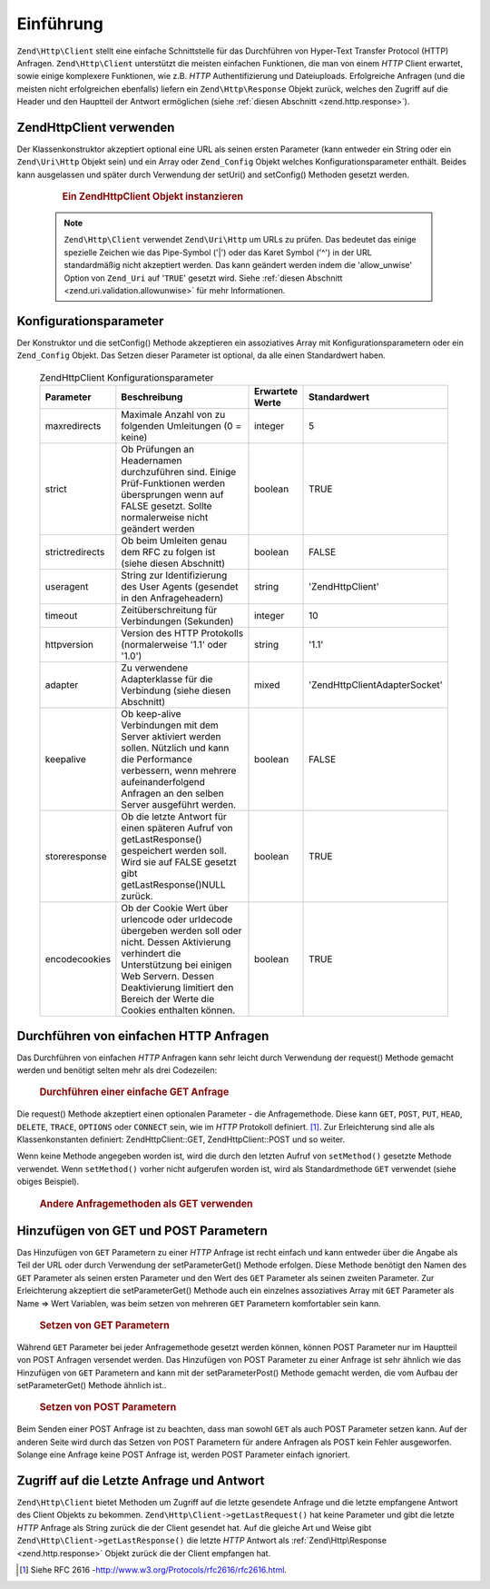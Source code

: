 .. EN-Revision: none
.. _zend.http.client:

Einführung
==========

``Zend\Http\Client`` stellt eine einfache Schnittstelle für das Durchführen von Hyper-Text Transfer Protocol
(HTTP) Anfragen. ``Zend\Http\Client`` unterstützt die meisten einfachen Funktionen, die man von einem *HTTP*
Client erwartet, sowie einige komplexere Funktionen, wie z.B. *HTTP* Authentifizierung und Dateiuploads.
Erfolgreiche Anfragen (und die meisten nicht erfolgreichen ebenfalls) liefern ein ``Zend\Http\Response`` Objekt
zurück, welches den Zugriff auf die Header und den Hauptteil der Antwort ermöglichen (siehe :ref:`diesen
Abschnitt <zend.http.response>`).

.. _zend.http.client.usage:

Zend\Http\Client verwenden
--------------------------

Der Klassenkonstruktor akzeptiert optional eine URL als seinen ersten Parameter (kann entweder ein String oder ein
``Zend\Uri\Http`` Objekt sein) und ein Array oder ``Zend_Config`` Objekt welches Konfigurationsparameter enthält.
Beides kann ausgelassen und später durch Verwendung der setUri() and setConfig() Methoden gesetzt werden.



      .. _zend.http.client.introduction.example-1:

      .. rubric:: Ein Zend\Http\Client Objekt instanzieren

      .. code-block:: php
         :linenos:

         $client = new Zend\Http\Client('http://example.org', array(
             'maxredirects' => 0,
             'timeout'      => 30));

         // Dies macht genau das selbe:
         $client = new Zend\Http\Client();
         $client->setUri('http://example.org');
         $client->setConfig(array(
             'maxredirects' => 0,
             'timeout'      => 30));

         // Man kann auch ein Zend_Config Objekt verwenden um die Konfiguration
         // des Clients zu setzen
         $config = new Zend\Config\Ini('httpclient.ini', 'secure');
         $client->setConfig($config);



   .. note::

      ``Zend\Http\Client`` verwendet ``Zend\Uri\Http`` um URLs zu prüfen. Das bedeutet das einige spezielle
      Zeichen wie das Pipe-Symbol ('\|') oder das Karet Symbol ('^') in der URL standardmäßig nicht akzeptiert
      werden. Das kann geändert werden indem die 'allow_unwise' Option von ``Zend_Uri`` auf '``TRUE``' gesetzt
      wird. Siehe :ref:`diesen Abschnitt <zend.uri.validation.allowunwise>` für mehr Informationen.



.. _zend.http.client.configuration:

Konfigurationsparameter
-----------------------

Der Konstruktor und die setConfig() Methode akzeptieren ein assoziatives Array mit Konfigurationsparametern oder
ein ``Zend_Config`` Objekt. Das Setzen dieser Parameter ist optional, da alle einen Standardwert haben.



      .. _zend.http.client.configuration.table:

      .. table:: Zend\Http\Client Konfigurationsparameter

         +---------------+----------------------------------------------------------------------------------------------------------------------------------------------------------------------------------------------------------------------------------------------+---------------+---------------------------------+
         |Parameter      |Beschreibung                                                                                                                                                                                                                                  |Erwartete Werte|Standardwert                     |
         +===============+==============================================================================================================================================================================================================================================+===============+=================================+
         |maxredirects   |Maximale Anzahl von zu folgenden Umleitungen (0 = keine)                                                                                                                                                                                      |integer        |5                                |
         +---------------+----------------------------------------------------------------------------------------------------------------------------------------------------------------------------------------------------------------------------------------------+---------------+---------------------------------+
         |strict         |Ob Prüfungen an Headernamen durchzuführen sind. Einige Prüf-Funktionen werden übersprungen wenn auf FALSE gesetzt. Sollte normalerweise nicht geändert werden                                                                                 |boolean        |TRUE                             |
         +---------------+----------------------------------------------------------------------------------------------------------------------------------------------------------------------------------------------------------------------------------------------+---------------+---------------------------------+
         |strictredirects|Ob beim Umleiten genau dem RFC zu folgen ist (siehe diesen Abschnitt)                                                                                                                                                                         |boolean        |FALSE                            |
         +---------------+----------------------------------------------------------------------------------------------------------------------------------------------------------------------------------------------------------------------------------------------+---------------+---------------------------------+
         |useragent      |String zur Identifizierung des User Agents (gesendet in den Anfrageheadern)                                                                                                                                                                   |string         |'Zend\Http\Client'               |
         +---------------+----------------------------------------------------------------------------------------------------------------------------------------------------------------------------------------------------------------------------------------------+---------------+---------------------------------+
         |timeout        |Zeitüberschreitung für Verbindungen (Sekunden)                                                                                                                                                                                                |integer        |10                               |
         +---------------+----------------------------------------------------------------------------------------------------------------------------------------------------------------------------------------------------------------------------------------------+---------------+---------------------------------+
         |httpversion    |Version des HTTP Protokolls (normalerweise '1.1' oder '1.0')                                                                                                                                                                                  |string         |'1.1'                            |
         +---------------+----------------------------------------------------------------------------------------------------------------------------------------------------------------------------------------------------------------------------------------------+---------------+---------------------------------+
         |adapter        |Zu verwendene Adapterklasse für die Verbindung (siehe diesen Abschnitt)                                                                                                                                                                       |mixed          |'Zend\Http\Client\Adapter\Socket'|
         +---------------+----------------------------------------------------------------------------------------------------------------------------------------------------------------------------------------------------------------------------------------------+---------------+---------------------------------+
         |keepalive      |Ob keep-alive Verbindungen mit dem Server aktiviert werden sollen. Nützlich und kann die Performance verbessern, wenn mehrere aufeinanderfolgend Anfragen an den selben Server ausgeführt werden.                                             |boolean        |FALSE                            |
         +---------------+----------------------------------------------------------------------------------------------------------------------------------------------------------------------------------------------------------------------------------------------+---------------+---------------------------------+
         |storeresponse  |Ob die letzte Antwort für einen späteren Aufruf von getLastResponse() gespeichert werden soll. Wird sie auf FALSE gesetzt gibt getLastResponse()NULL zurück.                                                                                  |boolean        |TRUE                             |
         +---------------+----------------------------------------------------------------------------------------------------------------------------------------------------------------------------------------------------------------------------------------------+---------------+---------------------------------+
         |encodecookies  |Ob der Cookie Wert über urlencode oder urldecode übergeben werden soll oder nicht. Dessen Aktivierung verhindert die Unterstützung bei einigen Web Servern. Dessen Deaktivierung limitiert den Bereich der Werte die Cookies enthalten können.|boolean        |TRUE                             |
         +---------------+----------------------------------------------------------------------------------------------------------------------------------------------------------------------------------------------------------------------------------------------+---------------+---------------------------------+



.. _zend.http.client.basic-requests:

Durchführen von einfachen HTTP Anfragen
---------------------------------------

Das Durchführen von einfachen *HTTP* Anfragen kann sehr leicht durch Verwendung der request() Methode gemacht
werden und benötigt selten mehr als drei Codezeilen:



      .. _zend.http.client.basic-requests.example-1:

      .. rubric:: Durchführen einer einfache GET Anfrage

      .. code-block:: php
         :linenos:

         $client = new Zend\Http\Client('http://example.org');
         $response = $client->request();

Die request() Methode akzeptiert einen optionalen Parameter - die Anfragemethode. Diese kann ``GET``, ``POST``,
``PUT``, ``HEAD``, ``DELETE``, ``TRACE``, ``OPTIONS`` oder ``CONNECT`` sein, wie im *HTTP* Protokoll definiert.
[#]_. Zur Erleichterung sind alle als Klassenkonstanten definiert: Zend\Http\Client::GET, Zend\Http\Client::POST
und so weiter.

Wenn keine Methode angegeben worden ist, wird die durch den letzten Aufruf von ``setMethod()`` gesetzte Methode
verwendet. Wenn ``setMethod()`` vorher nicht aufgerufen worden ist, wird als Standardmethode ``GET`` verwendet
(siehe obiges Beispiel).



      .. _zend.http.client.basic-requests.example-2:

      .. rubric:: Andere Anfragemethoden als GET verwenden

      .. code-block:: php
         :linenos:

         // Durchführen einer POST Anfrage
         $response = $client->request('POST');

         // Ein weiterer Weg, eine POST Anfrage durchzuführen
         $client->setMethod(Zend\Http\Client::POST);
         $response = $client->request();



.. _zend.http.client.parameters:

Hinzufügen von GET und POST Parametern
--------------------------------------

Das Hinzufügen von ``GET`` Parametern zu einer *HTTP* Anfrage ist recht einfach und kann entweder über die Angabe
als Teil der URL oder durch Verwendung der setParameterGet() Methode erfolgen. Diese Methode benötigt den Namen
des ``GET`` Parameter als seinen ersten Parameter und den Wert des ``GET`` Parameter als seinen zweiten Parameter.
Zur Erleichterung akzeptiert die setParameterGet() Methode auch ein einzelnes assoziatives Array mit ``GET``
Parameter als Name => Wert Variablen, was beim setzen von mehreren ``GET`` Parametern komfortabler sein kann.



      .. _zend.http.client.parameters.example-1:

      .. rubric:: Setzen von GET Parametern

      .. code-block:: php
         :linenos:

         // Setzen eines GET Parameter mit der setParameterGet Methode
         $client->setParameterGet('knight', 'lancelot');

         // Dies ist äquivalent durch Setzen der URL:
         $client->setUri('http://example.com/index.php?knight=lancelot');

         // Hinzufügen mehrerer Parameter durch einen Aufruf
         $client->setParameterGet(array(
             'first_name'  => 'Bender',
             'middle_name' => 'Bending'
             'made_in'     => 'Mexico',
         ));



Während ``GET`` Parameter bei jeder Anfragemethode gesetzt werden können, können POST Parameter nur im Hauptteil
von POST Anfragen versendet werden. Das Hinzufügen von POST Parameter zu einer Anfrage ist sehr ähnlich wie das
Hinzufügen von ``GET`` Parametern and kann mit der setParameterPost() Methode gemacht werden, die vom Aufbau der
setParameterGet() Methode ähnlich ist..



      .. _zend.http.client.parameters.example-2:

      .. rubric:: Setzen von POST Parametern

      .. code-block:: php
         :linenos:

         // Setzen eines POST Parameters
         $client->setParameterPost('language', 'fr');

         // Hinzufügen von mehreren POST Parametern, eines davon mit mehreren Werten
         $client->setParameterPost(array(
             'language'  => 'es',
             'country'   => 'ar',
             'selection' => array(45, 32, 80)
         ));

Beim Senden einer POST Anfrage ist zu beachten, dass man sowohl ``GET`` als auch POST Parameter setzen kann. Auf
der anderen Seite wird durch das Setzen von POST Parametern für andere Anfragen als POST kein Fehler ausgeworfen.
Solange eine Anfrage keine POST Anfrage ist, werden POST Parameter einfach ignoriert.

.. _zend.http.client.accessing_last:

Zugriff auf die Letzte Anfrage und Antwort
------------------------------------------

``Zend\Http\Client`` bietet Methoden um Zugriff auf die letzte gesendete Anfrage und die letzte empfangene Antwort
des Client Objekts zu bekommen. ``Zend\Http\Client->getLastRequest()`` hat keine Parameter und gibt die letzte
*HTTP* Anfrage als String zurück die der Client gesendet hat. Auf die gleiche Art und Weise gibt
``Zend\Http\Client->getLastResponse()`` die letzte *HTTP* Antwort als :ref:`Zend\Http\Response
<zend.http.response>` Objekt zurück die der Client empfangen hat.



.. _`http://www.w3.org/Protocols/rfc2616/rfc2616.html`: http://www.w3.org/Protocols/rfc2616/rfc2616.html

.. [#] Siehe RFC 2616 -`http://www.w3.org/Protocols/rfc2616/rfc2616.html`_.